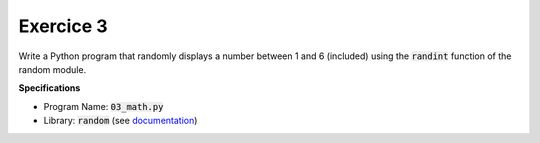 Exercice 3
++++++++++

Write a Python program that randomly displays a number between 1 and 6 (included) using the :code:`randint` function of the random module.

**Specifications**

* Program Name: :code:`03_math.py`
* Library: :code:`random` (see `documentation <https://docs.python.org/3/library/random.html>`__)


